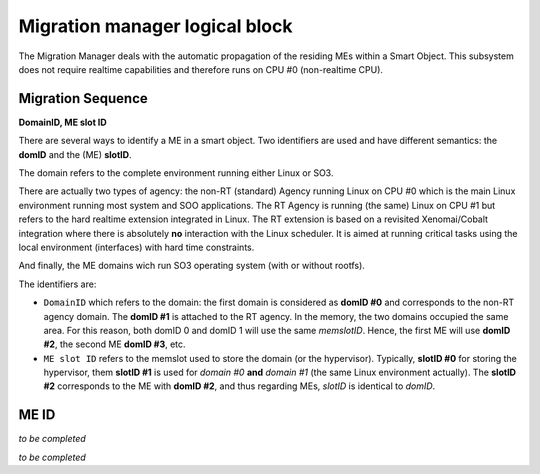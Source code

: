 
.. _migration_manager:

Migration manager logical block
-------------------------------

The Migration Manager deals with the automatic propagation of the residing MEs within a Smart Object. 
This subsystem does not require realtime capabilities and therefore runs on CPU #0 (non-realtime CPU).


Migration Sequence
^^^^^^^^^^^^^^^^^^

**DomainID, ME slot ID**


There are several ways to identify a ME in a smart object. Two identifiers are used and have different
semantics: the **domID** and the (ME) **slotID**. 

The domain refers to the complete environment running either Linux or SO3.

There are actually two types of agency: the non-RT (standard) Agency running Linux on CPU #0 which is the main
Linux environment running most system and SOO applications. The RT Agency is running (the same) Linux on CPU #1
but refers to the hard realtime extension integrated in Linux. The RT extension is based on a revisited
Xenomai/Cobalt integration where there is absolutely **no** interaction with the Linux scheduler. It is aimed at
running critical tasks using the local environment (interfaces) with hard time constraints. 

And finally, the ME domains wich run SO3 operating system (with or without rootfs).

The identifiers are:

* ``DomainID`` which refers to the domain: the first domain is considered as **domID #0** and corresponds to
  the non-RT agency domain. The **domID #1** is attached to the RT agency. In the memory, the two domains
  occupied the same area. For this reason, both domID 0 and domID 1 will use the same *memslotID*.
  Hence, the first ME will use **domID #2**, the second ME **domID #3**, etc.

* ``ME slot ID`` refers to the memslot used to store the domain (or the hypervisor). Typically,
  **slotID #0** for storing the hypervisor, them **slotID #1** is used for *domain #0* **and**
  *domain #1* (the same Linux environment actually). The **slotID #2** corresponds to the ME with **domID #2**,
  and thus regarding MEs, *slotID* is identical to *domID*.


ME ID
^^^^^

*to be completed*





*to be completed*
